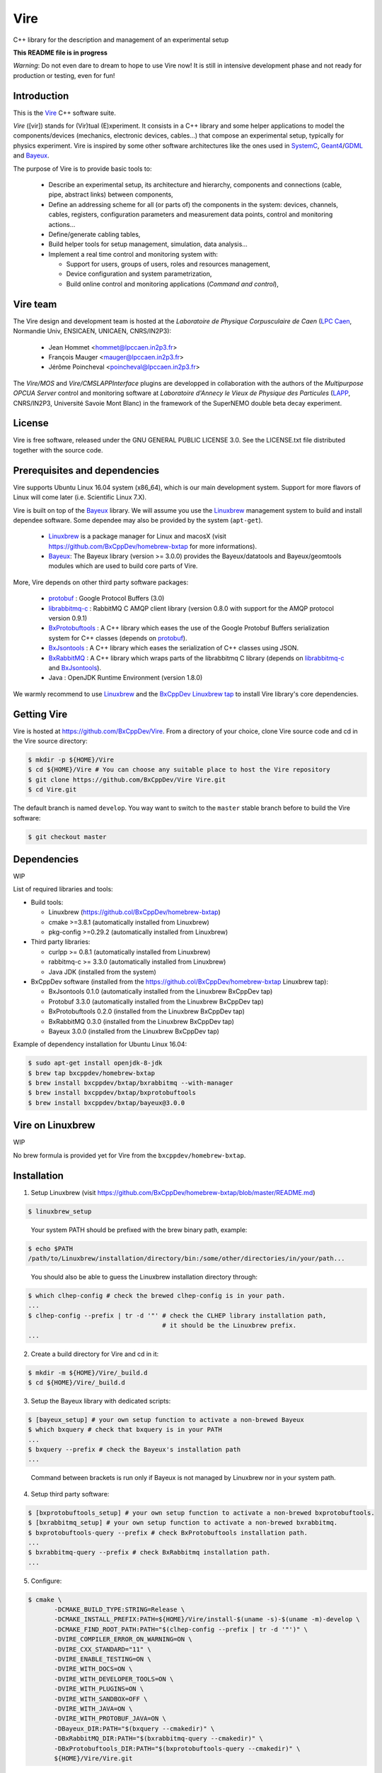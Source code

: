 ====
Vire
====

C++ library for the description and management of an experimental setup

**This README file is in progress**


*Warning*: Do not even  dare to dream to hope to use  Vire now!  It is
still in intensive development phase  and not ready for production or
testing, even  for fun!

Introduction
------------

This is the Vire_ C++ software suite.

*Vire* ([vir])  stands for (Vir)tual  (E)xperiment.  It consists  in a
C++   library   and   some    helper   applications   to   model   the
components/devices  (mechanics, electronic  devices, cables...)   that
compose an experimental setup, typically for physics experiment.  Vire
is inspired by some other software architectures like the ones used in
SystemC_, Geant4_/GDML_ and Bayeux_.

.. _Vire:   https://github.com/BxCppDev/Vire
.. _Bayeux:   https://github.com/BxCppDev/Bayeux
.. _SystemC:  http://www.systemc.org/
.. _Geant4:   http://geant4.org/
.. _GDML: http://gdml.web.cern.ch/GDML/

The purpose of Vire is to provide basic tools to:

  * Describe an experimental setup, its architecture and hierarchy, components and
    connections (cable, pipe, abstract links) between components,
  * Define an addressing scheme for all (or parts of) the components in the system:
    devices, channels, cables, registers, configuration parameters and measurement
    data points, control and monitoring actions...
  * Define/generate cabling tables,
  * Build helper tools for setup management, simulation, data analysis...
  * Implement a real time control and monitoring system with:

    * Support for users, groups of users, roles and resources management,
    * Device configuration and system parametrization,
    * Build online control and monitoring applications (*Command and control*),

Vire team
---------

The Vire design  and development team is hosted at  the *Laboratoire de
Physique Corpusculaire de Caen* (`LPC Caen`_, Normandie Univ, ENSICAEN,
UNICAEN, CNRS/IN2P3):

  * Jean Hommet <hommet@lpccaen.in2p3.fr>
  * François Mauger <mauger@lpccaen.in2p3.fr>
  * Jérôme Poincheval <poincheval@lpccaen.in2p3.fr>

The *Vire/MOS*  and *Vire/CMSLAPPInterface* plugins are  developped in
collaboration  with the  authors  of the  *Multipurpose OPCUA  Server*
control and  monitoring software at  *Laboratoire d'Annecy le  Vieux de
Physique  des Particules*  (LAPP_, CNRS/IN2P3,  Université Savoie  Mont
Blanc) in the framework of the SuperNEMO double beta decay experiment.

.. _`LPC Caen`: http://www.lpc-caen.in2p3.fr/
.. _LAPP: https://lapp.in2p3.fr/


License
-------

Vire is free  software, released under the GNU  GENERAL PUBLIC LICENSE
3.0.  See  the LICENSE.txt file  distributed together with  the source
code.


Prerequisites and dependencies
------------------------------

Vire supports  Ubuntu Linux 16.04  system (x86_64), which is  our main
development system.  Support for more flavors of Linux will come later
(i.e. Scientific Linux 7.X).

Vire  is built  on top  of the  Bayeux_ library. We will assume
you use the Linuxbrew_ management system to build and install
dependee software. Some dependee may also be provided by the
system (``apt-get``).

 * Linuxbrew_  is  a  package  manager for  Linux  and  macosX  (visit
   https://github.com/BxCppDev/homebrew-bxtap for more informations).
 * Bayeux_:  The  Bayeux  library  (version  >=  3.0.0)  provides  the
   Bayeux/datatools  and Bayeux/geomtools  modules which  are used  to
   build core parts of Vire.

More, Vire depends on other third party software packages:

 * protobuf_ : Google Protocol Buffers (3.0)
 * librabbitmq-c_ : RabbitMQ C AMQP client library (version 0.8.0 with
   support for the AMQP protocol version 0.9.1)
 * BxProtobuftools_ : A C++ library which  eases the use of the Google
   Protobuf Buffers  serialization system for C++  classes (depends on
   protobuf_).
 * BxJsontools_ : A  C++ library which eases the  serialization of C++
   classes using JSON.
 * BxRabbitMQ_ : A C++ library which  wraps parts of the librabbitmq C
   library (depends on librabbitmq-c_ and BxJsontools_).
 * Java : OpenJDK Runtime Environment (version 1.8.0)

.. _Linuxbrew:       http://linuxbrew.sh/
.. _protobuf:        https://github.com/google/protobuf
.. _librabbitmq-c:   https://github.com/alanxz/rabbitmq-c
.. _BxProtobuftools: https://github.com/BxCppDev/bxprotobuftools
.. _BxJsontools:     https://github.com/BxCppDev/bxjsontools
.. _BxRabbitMQ:      https://github.com/BxCppDev/bxrabbitmq

We warmly recommend to use Linuxbrew_ and the `BxCppDev Linuxbrew tap`_
to install Vire library's  core dependencies.

.. _`BxCppDev Linuxbrew tap`: https://github.com/BxCppDev/homebrew-bxtap


Getting Vire
------------

Vire is hosted at  https://github.com/BxCppDev/Vire.  From a directory
of  your choice,  clone Vire  source code  and cd  in the  Vire source
directory:

.. code:: sh

   $ mkdir -p ${HOME}/Vire
   $ cd ${HOME}/Vire # You can choose any suitable place to host the Vire repository
   $ git clone https://github.com/BxCppDev/Vire Vire.git
   $ cd Vire.git
..

The default branch is named ``develop``. You way want to switch to the
``master`` stable branch before to build the Vire software:

.. code:: sh

   $ git checkout master
..


Dependencies
------------

WIP

List of required libraries and tools:

* Build tools:

  - Linuxbrew (https://github.col/BxCppDev/homebrew-bxtap)
  - cmake >=3.8.1 (automatically installed from Linuxbrew)
  - pkg-config >=0.29.2 (automatically installed from Linuxbrew)

* Third party libraries:

  - curlpp >= 0.8.1 (automatically installed from Linuxbrew)
  - rabbitmq-c >= 3.3.0 (automatically installed from Linuxbrew)
  - Java JDK (installed from the system)

* BxCppDev software (installed from the https://github.col/BxCppDev/homebrew-bxtap Linuxbrew tap):

  - BxJsontools 0.1.0 (automatically installed from the Linuxbrew BxCppDev tap)
  - Protobuf 3.3.0 (automatically installed from the Linuxbrew BxCppDev tap)
  - BxProtobuftools 0.2.0 (installed from the Linuxbrew BxCppDev tap)
  - BxRabbitMQ 0.3.0 (installed from the Linuxbrew BxCppDev tap)
  - Bayeux 3.0.0 (installed from the Linuxbrew BxCppDev tap)

Example of dependency installation for Ubuntu Linux 16.04:

.. code:: sh

   $ sudo apt-get install openjdk-8-jdk
   $ brew tap bxcppdev/homebrew-bxtap
   $ brew install bxcppdev/bxtap/bxrabbitmq --with-manager
   $ brew install bxcppdev/bxtap/bxprotobuftools
   $ brew install bxcppdev/bxtap/bayeux@3.0.0
..

Vire on Linuxbrew
------------------

WIP

No brew formula is provided yet for Vire from the ``bxcppdev/homebrew-bxtap``.


Installation
------------

1. Setup Linuxbrew (visit https://github.com/BxCppDev/homebrew-bxtap/blob/master/README.md)

.. code:: sh

   $ linuxbrew_setup
..

   Your system PATH should be prefixed with the brew binary path, example:

.. code:: sh

   $ echo $PATH
   /path/to/Linuxbrew/installation/directory/bin:/some/other/directories/in/your/path...
..

   You should also be able to guess the Linuxbrew installation directory through:

.. code:: sh

   $ which clhep-config # check the brewed clhep-config is in your path.
   ...
   $ clhep-config --prefix | tr -d '"' # check the CLHEP library installation path,
                                       # it should be the Linuxbrew prefix.
   ...
..


2. Create a build directory for Vire and cd in it:

.. code:: sh

   $ mkdir -m ${HOME}/Vire/_build.d
   $ cd ${HOME}/Vire/_build.d
..

3. Setup the Bayeux library with dedicated scripts:

.. code:: sh

   $ [bayeux_setup] # your own setup function to activate a non-brewed Bayeux
   $ which bxquery # check that bxquery is in your PATH
   ...
   $ bxquery --prefix # check the Bayeux's installation path
   ...
..

   Command between brackets is run only if Bayeux is not managed by Linuxbrew
   nor in your system path.

4. Setup third party software:

.. code:: sh

   $ [bxprotobuftools_setup] # your own setup function to activate a non-brewed bxprotobuftools.
   $ [bxrabbitmq_setup] # your own setup function to activate a non-brewed bxrabbitmq.
   $ bxprotobuftools-query --prefix # check BxProtobuftools installation path.
   ...
   $ bxrabbitmq-query --prefix # check BxRabbitmq installation path.
   ...
..


5. Configure:

.. code:: sh

   $ cmake \
	  -DCMAKE_BUILD_TYPE:STRING=Release \
	  -DCMAKE_INSTALL_PREFIX:PATH=${HOME}/Vire/install-$(uname -s)-$(uname -m)-develop \
	  -DCMAKE_FIND_ROOT_PATH:PATH="$(clhep-config --prefix | tr -d '"')" \
	  -DVIRE_COMPILER_ERROR_ON_WARNING=ON \
	  -DVIRE_CXX_STANDARD="11" \
	  -DVIRE_ENABLE_TESTING=ON \
	  -DVIRE_WITH_DOCS=ON \
	  -DVIRE_WITH_DEVELOPER_TOOLS=ON \
	  -DVIRE_WITH_PLUGINS=ON \
	  -DVIRE_WITH_SANDBOX=OFF \
	  -DVIRE_WITH_JAVA=ON \
	  -DVIRE_WITH_PROTOBUF_JAVA=ON \
	  -DBayeux_DIR:PATH="$(bxquery --cmakedir)" \
	  -DBxRabbitMQ_DIR:PATH="$(bxrabbitmq-query --cmakedir)" \
	  -DBxProtobuftools_DIR:PATH="$(bxprotobuftools-query --cmakedir)" \
	  ${HOME}/Vire/Vire.git
..

6. Build:

.. code:: sh

   $ make -j4
..

7. Run tests:

.. code:: sh

   $ make test
..

8. Install:

.. code:: sh

   $ make install
..


Setup Vire in your environment
-------------------------------

If you use a Bash environment, we recommend to create a function from
your startup file ``~/.bashrc`` :

.. code:: sh

   function do_vire_develop_setup()
   {
      # Some setup functions to activate dependees:
      # [linuxbrew_setup]
      # ...
      # [bxprotobuftools_setup]
      # [bxrabbitmq_setup]
      # [bayeux_setup]
      if [ -n "${VIRE_INSTALL_DIR}" ]; then
	  echo "ERROR: Vire/develop is already setup ! Ignore!" >&2
	  return 1
      fi
      export VIRE_INSTALL_DIR={Vire installation directory}
      export PATH=${VIRE_INSTALL_DIR}/bin:${PATH}
      echo "NOTICE: Vire/develop is now setup !" >&2
      return;
   }
   export -f do_vire_develop_setup
   alias vire_dev_setup="do_vire_develop_setup"
..

   where    ``bxprotobuftools_setup``,     ``bxrabbitmq_setup``    and
   ``bayeux_setup`` are  shell functions  which setup the  third party
   software packages not managed through Linuxbrew.

   Then each time you  want to use this version of  Vire from a shell,
   type:

.. code:: sh

   $ vire_dev_setup
..
